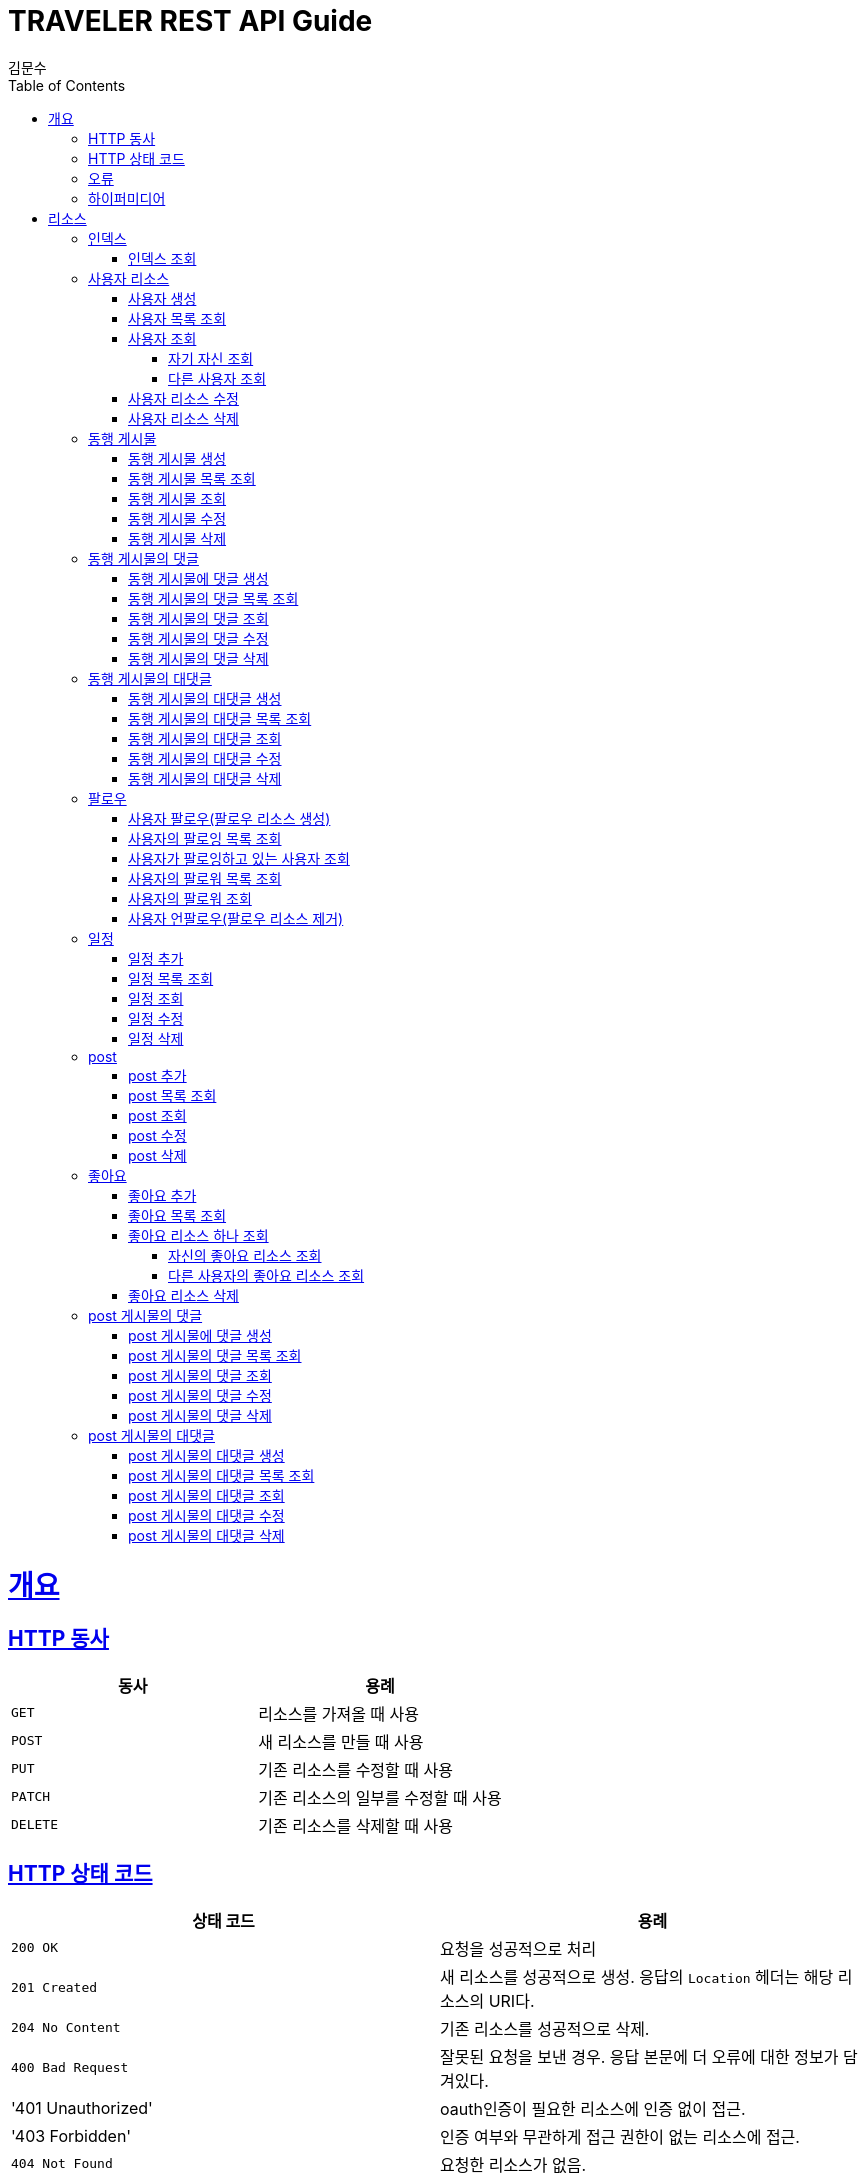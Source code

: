 = TRAVELER REST API Guide
김문수;
:doctype: book
:icons: font
:source-highlighter: highlightjs
:toc: left
:toclevels: 4
:sectlinks:
:operation-curl-request-title: Example request
:operation-http-response-title: Example response

[[overview]]
= 개요

[[overview-http-verbs]]
== HTTP 동사
|===
| 동사 | 용례

| `GET`
| 리소스를 가져올 때 사용

| `POST`
| 새 리소스를 만들 때 사용

| `PUT`
| 기존 리소스를 수정할 때 사용

| `PATCH`
| 기존 리소스의 일부를 수정할 때 사용

| `DELETE`
| 기존 리소스를 삭제할 때 사용
|===

[[overview-http-status-codes]]
== HTTP 상태 코드
|===
| 상태 코드 | 용례

| `200 OK`
| 요청을 성공적으로 처리

| `201 Created`
| 새 리소스를 성공적으로 생성. 응답의 `Location` 헤더는 해당 리소스의 URI다.

| `204 No Content`
| 기존 리소스를 성공적으로 삭제.

| `400 Bad Request`
| 잘못된 요청을 보낸 경우. 응답 본문에 더 오류에 대한 정보가 담겨있다.

| '401 Unauthorized'
| oauth인증이 필요한 리소스에 인증 없이 접근.

| '403 Forbidden'
| 인증 여부와 무관하게 접근 권한이 없는 리소스에 접근.

| `404 Not Found`
| 요청한 리소스가 없음.

| '409 Conflict'
| 요청한 api가 리소스의 상태와 모순되는 경우.

| '500 Internal Server Error'
| 서버쪽에 문제가 생긴 경우.
|===

[[overview-errors]]
== 오류

에러 응답이 발생했을 때 (상태 코드 >= 400), 본문에 해당 문제를 기술한 JSON 객체가 담겨있다.

[[overview-hypermedia]]
== 하이퍼미디어

본 REST API는 하이퍼미디어와 사용하며 응답에 담겨있는 리소스는 다른 리소스에 대한 링크를 가진다.
응답은 http://stateless.co/hal_specification.html[Hypertext Application from resource to resource. Language (HAL)] 형식을 따른다.
링크는 `_links`라는 키로 제공한다. 본 API의 사용자(클라이언트)는 URI를 직접 생성하지 않아야 하며, 리소스에서 제공하는 링크를 사용해야 한다.

[[resources]]
= 리소스

[[resources-index]]
== 인덱스

인덱스는 서비스 진입점을 제공한다.


[[resources-index-access]]
=== 인덱스 조회

`GET` 요청을 사용하여 인덱스에 접근할 수 있다.

operation::index[snippets='response-body,http-response,links']

[[resources-account]]
== 사용자 리소스

사용자 리소스는 traveler 서비스의 이용 주체인 사용자를 생성, 수정, 삭제, 조회할 때 사용한다.

사용자 리소스의 email, password를 사용하여 oauth인증을 하고 다른 리소스들을 제어할 수 있다.

[[resources-account-create]]
=== 사용자 생성

`POST` 요청을 사용해서 새로운 사용자를 만들 수 있다. 만든 후에 생성 당시에 사용한 email을 통해 인증을 해야 oauth인증을 할 수 있다.

operation::create-account[snippets='curl-request,http-request,request-headers,request-parts,request-part-account-fields,http-response,response-headers,response-fields,links']

[[resources-accounts-get]]
=== 사용자 목록 조회

'GET' 요청을 사용해서 사용자 목록을 조회할 수 있다.

operation::get-accounts[snippets='curl-request,http-request,request-headers,request-parameters,http-response,response-headers,response-fields,links']

[[resources-account-get]]
=== 사용자 조회

'GET' 요청을 사용해서 사용자를 조회할 수 있다.

==== 자기 자신 조회

operation::get-my-account[snippets='curl-request,http-request,request-headers,path-parameters,http-response,response-headers,response-fields,links']

==== 다른 사용자 조회

operation::get-other-account[snippets='curl-request,http-request,request-headers,path-parameters,http-response,response-headers,response-fields,links']

[[resources-account-update]]
=== 사용자 리소스 수정

'POST' 요청을 사용해서 사용자 정보를 수정할 수 있다.

Content-Type이 multipart/form-data인 경우 POST method로만 요청이 가능하기 때문에 이 리소스의 경우 'POST' method로 수정한다.

operation::update-account[snippets='curl-request,http-request,request-headers,request-parts,request-part-account-fields,http-response,response-headers,response-fields,links']

[[resources-account-delete]]
=== 사용자 리소스 삭제

'DELETE' 요청을 사용해서 사용자 리소스를 삭제할 수 있다.

operation::delete-account[snippets='curl-request,http-request,request-headers,path-parameters,http-response']

[[resources-accompany]]
== 동행 게시물

동행 게시물 리소스는 동행 게시물을 생성, 수정, 삭제, 조회할 때 사용한다.

[[resources-accompany-create]]
=== 동행 게시물 생성

`POST` 요청을 사용해서 새 동행 게시물을 만들 수 있다.

operation::create-accompany[snippets='request-fields,curl-request,http-request,request-headers,http-response,response-headers,response-fields,links']

[[resources-accompanies-get]]
=== 동행 게시물 목록 조회

'GET' 요청을 사용해서 동행 게시물의 목록을 조회할 수 있다.

operation::get-accompanies[snippets='curl-request,http-request,request-headers,request-parameters,http-response,response-headers,response-fields,links']

[[resources-accompany-get]]
=== 동행 게시물 조회

'GET' 요청을 사용해서 동행 게시물을 조회할 수 있다.

operation::get-accompany[snippets='curl-request,http-request,request-headers,path-parameters,http-response,response-headers,response-fields,links']

[[resources-accompany-update]]
=== 동행 게시물 수정

'PUT' 요청을 사용해서 자신의 동행 게시물을 수정할 수 있다.

operation::update-accompany[snippets='request-fields,curl-request,http-request,request-headers,path-parameters,http-response,response-headers,response-fields,links']

=== 동행 게시물 삭제

'DELETE' 요청을 사용해서 자신의 동행 게시물을 삭제할 수 있다.

operation::delete-accompany[snippets='curl-request,http-request,request-headers,path-parameters,http-response']

[[resources-accompany-comment]]
== 동행 게시물의 댓글

동행 게시물의 댓글 리소스는 동행 게시물에 댓글을 생성, 수정, 삭제, 조회할 때 사용한다.

[[resources-accompany-comment-create]]
=== 동행 게시물에 댓글 생성

`POST` 요청을 사용해서 특정 동행 게시물에 댓글을 추가할 수 있다.

operation::create-accompany-comment[snippets='request-fields,curl-request,http-request,request-headers,path-parameters,http-response,response-headers,response-fields,links']

[[resources-accompany-comments-get]]
=== 동행 게시물의 댓글 목록 조회

'GET' 요청을 사용해서 특정 동행 게시물에 달린 댓글 목록을 조회할 수 있다.

operation::get-accompany-comments[snippets='curl-request,http-request,request-headers,path-parameters,request-parameters,http-response,response-headers,response-fields,links']

[[resources-accompany-comment-get]]
=== 동행 게시물의 댓글 조회

'GET' 요청을 사용해서 특정 동행 게시물에 달린 댓글 하나를 조회할 수 있다.

operation::get-accompany-comment[snippets='curl-request,http-request,request-headers,path-parameters,http-response,response-headers,response-fields,links']

[[resources-accompany-comment-update]]
=== 동행 게시물의 댓글 수정

'PUT' 요청을 사용해서 특정 동행 게시물에 자신이 단 댓글을 수정할 수 있다.

operation::update-accompany-comment[snippets='request-fields,curl-request,http-request,request-headers,path-parameters,http-response,response-headers,response-fields,links']

[[resources-accompany-comment-delete]]
=== 동행 게시물의 댓글 삭제

'DELETE' 요청을 사용해서 특정 동행 게시물에 단 자신의 댓글을 삭제할 수 있다.

operation::delete-accompany-comment[snippets='curl-request,http-request,request-headers,path-parameters,http-response']

[[resources-accompany-child-comment]]
== 동행 게시물의 대댓글

동행 게시물의 대댓글 리소스는 동행 게시물에 달린 댓글에 하위 댓글을 생성, 수정, 삭제, 조회할 때 사용된다.

[[resources-accompany-child-comment-create]]
=== 동행 게시물의 대댓글 생성

`POST` 요청을 사용해서 특정 동행 게시물에 달린 댓글에 대댓글을 추가할 수 있다.

operation::create-accompany-child-comment[snippets='request-fields,curl-request,http-request,request-headers,path-parameters,http-response,response-headers,response-fields,links']

[[resources-accompany-child-comments-get]]
=== 동행 게시물의 대댓글 목록 조회

'GET' 요청을 사용해서 특정 동행 게시물에 달린 댓글에 달린 대댓글 목록을 조회할 수 있다.

operation::get-accompany-child-comments[snippets='curl-request,http-request,request-headers,path-parameters,request-parameters,http-response,response-headers,response-fields,links']

[[resources-accompany-child-comment-get]]
=== 동행 게시물의 대댓글 조회

'GET' 요청을 사용해서 특정 동행 게시물에 달린 댓글에 달린 대댓글 하나를 조회할 수 있다.

operation::get-accompany-child-comment[snippets='curl-request,http-request,request-headers,path-parameters,http-response,response-headers,response-fields,links']

[[resources-accompany-child-comment-update]]
=== 동행 게시물의 대댓글 수정

'PUT' 요청을 사용해서 특정 동행 게시물에 달린 댓글에 자신이 단 대댓글을 수정할 수 있다.

operation::update-accompany-child-comment[snippets='request-fields,curl-request,http-request,request-headers,path-parameters,http-response,response-headers,response-fields,links']

[[resources-accompany-child-comment-delete]]
=== 동행 게시물의 대댓글 삭제

'DELETE' 요청을 사용해서 특정 동행 게시물에 달린 댓글에 자신이 단 자신의 대댓글을 삭제할 수 있다.

operation::delete-accompany-child-comment[snippets='curl-request,http-request,request-headers,path-parameters,http-response']


[[resources-follow]]
== 팔로우

사용자 팔로우 리소스는 특정 사용자를 팔로우하거나 언팔로우하거나, 특정 사용자의 팔로잉, 팔로워 목록을 조회할 때 사용된다.

[[resources-follow-create]]
=== 사용자 팔로우(팔로우 리소스 생성)

`POST` 요청을 사용해서 특정 사용자를 팔로우할 수 있다.

operation::create-follow[snippets='request-fields,curl-request,http-request,request-headers,path-parameters,http-response,response-headers,response-fields,links']

[[resources-account-followings-get]]
=== 사용자의 팔로잉 목록 조회

'GET' 요청을 사용해서 특정 사용자가 팔로잉하고 있는 사용자 목록을 조회할 수 있다.

operation::get-account-followings[snippets='curl-request,http-request,request-headers,path-parameters,request-parameters,http-response,response-headers,response-fields,links']

[[resources-account-following-get]]
=== 사용자가 팔로잉하고 있는 사용자 조회

'GET' 요청을 사용해서 특정 사용자가 팔로잉하고 있는 사용자를 조회할 수 있다.

operation::get-account-following[snippets='curl-request,http-request,request-headers,path-parameters,http-response,response-headers,response-fields,links']

[[resources-account-followers-get]]
=== 사용자의 팔로워 목록 조회

'GET' 요청을 사용해서 특정 사용자의 팔로워 목록을 조회할 수 있다.

operation::get-account-followers[snippets='curl-request,http-request,request-headers,path-parameters,request-parameters,http-response,response-headers,response-fields,links']

[[resources-account-follower-get]]
=== 사용자의 팔로워 조회

'GET' 요청을 사용해서 특정 사용자의 팔로워를 조회할 수 있다.

operation::get-account-follower[snippets='curl-request,http-request,request-headers,path-parameters,http-response,response-headers,response-fields,links']

[[resources-follow-delete]]
=== 사용자 언팔로우(팔로우 리소스 제거)

'DELETE' 요청을 사용해서 팔로잉 중인 사용자를 언팔로우 할 수 있다.

operation::delete-follow[snippets='curl-request,http-request,request-headers,path-parameters,http-response']

[[resources-schedule]]
== 일정

일정 리소스는 여행 일정을 추가, 조회, 수정, 삭제할 때 사용된다. 일정 리소스는 여행지들을 추가 할 수 있고 각각의 여행지에 대한 세부 장소들을 추가할 수 있다.

세부 장소 리소스에는 그 장소에서의 세부 계획, 그 장소에서의 일정 시작 시간, 종료 시간을 정해줘야 한다.

[[resources-schedule-create]]
=== 일정 추가

`POST` 요청을 사용해서 새 일정 게시물을 만들 수 있다.

operation::create-schedule[snippets='request-fields,curl-request,http-request,request-headers,http-response,response-headers,response-fields,links']

[[resources-schedules-get]]
=== 일정 목록 조회

'GET' 요청을 사용해서 일정 게시물 목록을 조회할 수 있다.

operation::get-schedules[snippets='curl-request,http-request,request-headers,request-parameters,http-response,response-headers,response-fields,links']

[[resources-schedule-get]]
=== 일정 조회

'GET' 요청을 사용해서 일정 게시물을 조회할 수 있다.
조회의 결과는 게시물의 공개 범위에 따라 달라지게 된다.

1. 인증상태: 자신의 게시물을 조회하는 경우에는 모든 일정이 조회된다. 다른 사용자의 게시물을 조회하는 경우 공개 범위가 ALL이거나, FOLLOWER인 경우 그 사용자를 팔로우하고 있어야 조회 가능하다.

2. 인증하지 않은 상태: 공개 범위가 ALL인 게시물만 조회 가능하다.

operation::get-schedule[snippets='curl-request,http-request,request-headers,path-parameters,http-response,response-headers,response-fields,links']

[[resources-schedule-update]]
=== 일정 수정

'PUT' 요청을 사용해서 일정 게시물을 수정할 수 있다.

operation::update-schedule[snippets='request-fields,curl-request,http-request,request-headers,path-parameters,http-response,response-headers,response-fields,links']

[[resources-schedule-delete]]
=== 일정 삭제

'DELETE' 요청을 사용해서 일정 게시물을 삭제할 수 있다.

operation::delete-schedule[snippets='curl-request,http-request,request-headers,path-parameters,http-response']

[[resources-post]]
== post

post 리소스는 post게시물을 추가, 조회, 수정, 삭제할 때 사용된다.

post 리소스는 이미지 파일이 함께 올라가기 때문에 multipart/form-data방식을 사용한다.

[[resources-post-create]]
=== post 추가

`POST` 요청을 사용해서 새 post 게시물을 만들 수 있다.

operation::create-post[snippets='curl-request,http-request,request-headers,request-parts,request-part-post-fields,http-response,response-headers,response-fields,links']

[[resources-posts-get]]
=== post 목록 조회

'GET' 요청을 사용해서 post 게시물 목록을 조회할 수 있다.

operation::get-posts[snippets='curl-request,http-request,request-headers,request-parameters,http-response,response-headers,response-fields,links']

[[resources-post-get]]
=== post 조회

'GET' 요청을 사용해서 post 게시물을 조회할 수 있다.

operation::get-post[snippets='curl-request,http-request,request-headers,path-parameters,http-response,response-headers,response-fields,links']

[[resources-post-update]]
=== post 수정

'POST' 요청을 사용해서 post 게시물을 수정할 수 있다.

Content-Type이 multipart/form-data인 경우 POST method로만 요청이 가능하기 때문에 이 리소스의 경우 'POST' method로 수정한다.

operation::update-post[snippets='curl-request,http-request,request-headers,request-parts,request-part-post-fields,http-response,response-headers,response-fields,links']

[[resources-post-delete]]
=== post 삭제

'DELETE' 요청을 사용해서 post 게시물을 삭제할 수 있다.

operation::delete-post[snippets='curl-request,http-request,request-headers,path-parameters,http-response']

[[resources-like]]
== 좋아요

좋아요 리소스는 좋아요를 post게시물에 추가, 조회, 삭제할 때 사용한다.

[[resources-like-create]]
=== 좋아요 추가

'POST' 요청을 사용해서 좋아요를 추가할 수 있다.

operation::create-like[snippets='curl-request,http-request,request-headers,path-parameters,http-response,response-headers,response-fields,links']

[[resources-likes-get]]
=== 좋아요 목록 조회

'GET' 요청을 사용해서 특정 post 게시물에 달린 좋아요 목록을 조회할 수 있다.

operation::get-likes[snippets='curl-request,http-request,request-headers,path-parameters,http-response,response-headers,response-fields,links']

[[resources-like-get]]
=== 좋아요 리소스 하나 조회

'GET' 요청을 사용해서 특정 post 게시물에 달린 좋아요 리소스 하나를 조회할 수 있다.

==== 자신의 좋아요 리소스 조회

operation::get-my-like[snippets='curl-request,http-request,request-headers,path-parameters,http-response,response-headers,response-fields,links']

==== 다른 사용자의 좋아요 리소스 조회

operation::get-other-like[snippets='curl-request,http-request,request-headers,path-parameters,http-response,response-headers,response-fields,links']

[[resources-like-delete]]
=== 좋아요 리소스 삭제

'DELETE' 요청을 사용해서 like 리소스를 삭제할 수 있다.

operation::delete-post[snippets='curl-request,http-request,request-headers,path-parameters,http-response']

[[resources-post-comment]]
== post 게시물의 댓글

post 게시물의 댓글 리소스는 post 게시물에 댓글을 생성, 수정, 삭제, 조회할 때 사용한다.

[[resources-post-comment-create]]
=== post 게시물에 댓글 생성

`POST` 요청을 사용해서 특정 post 게시물에 댓글을 추가할 수 있다.

operation::create-post-comment[snippets='request-fields,curl-request,http-request,request-headers,path-parameters,http-response,response-headers,response-fields,links']

[[resources-post-comments-get]]
=== post 게시물의 댓글 목록 조회

'GET' 요청을 사용해서 특정 post 게시물에 달린 댓글 목록을 조회할 수 있다.

operation::get-post-comments[snippets='curl-request,http-request,request-headers,path-parameters,request-parameters,http-response,response-headers,response-fields,links']

[[resources-post-comment-get]]
=== post 게시물의 댓글 조회

'GET' 요청을 사용해서 특정 post 게시물에 달린 댓글 하나를 조회할 수 있다.

operation::get-post-comment[snippets='curl-request,http-request,request-headers,path-parameters,http-response,response-headers,response-fields,links']

[[resources-post-comment-update]]
=== post 게시물의 댓글 수정

'PUT' 요청을 사용해서 특정 post 게시물에 자신이 단 댓글을 수정할 수 있다.

operation::update-post-comment[snippets='request-fields,curl-request,http-request,request-headers,path-parameters,http-response,response-headers,response-fields,links']

[[resources-post-comment-delete]]
=== post 게시물의 댓글 삭제

'DELETE' 요청을 사용해서 특정 post 게시물에 단 자신의 댓글을 삭제할 수 있다.

operation::delete-post-comment[snippets='curl-request,http-request,request-headers,path-parameters,http-response']

[[resources-post-child-comment]]
== post 게시물의 대댓글

post 게시물의 대댓글 리소스는 post 게시물에 달린 댓글에 하위 댓글을 생성, 수정, 삭제, 조회할 때 사용된다.

[[resources-post-child-comment-create]]
=== post 게시물의 대댓글 생성

`POST` 요청을 사용해서 특정 post 게시물에 달린 댓글에 대댓글을 추가할 수 있다.

operation::create-post-child-comment[snippets='request-fields,curl-request,http-request,request-headers,path-parameters,http-response,response-headers,response-fields,links']

[[resources-post-child-comments-get]]
=== post 게시물의 대댓글 목록 조회

'GET' 요청을 사용해서 특정 post 게시물에 달린 댓글에 달린 대댓글 목록을 조회할 수 있다.

operation::get-post-child-comments[snippets='curl-request,http-request,request-headers,path-parameters,request-parameters,http-response,response-headers,response-fields,links']

[[resources-post-child-comment-get]]
=== post 게시물의 대댓글 조회

'GET' 요청을 사용해서 특정 post 게시물에 달린 댓글에 달린 대댓글 하나를 조회할 수 있다.

operation::get-post-child-comment[snippets='curl-request,http-request,request-headers,path-parameters,http-response,response-headers,response-fields,links']

[[resources-post-child-comment-update]]
=== post 게시물의 대댓글 수정

'PUT' 요청을 사용해서 특정 post 게시물에 달린 댓글에 자신이 단 대댓글을 수정할 수 있다.

operation::update-post-child-comment[snippets='request-fields,curl-request,http-request,request-headers,path-parameters,http-response,response-headers,response-fields,links']

[[resources-post-child-comment-delete]]
=== post 게시물의 대댓글 삭제

'DELETE' 요청을 사용해서 특정 post 게시물에 달린 댓글에 자신이 단 자신의 대댓글을 삭제할 수 있다.

operation::delete-post-child-comment[snippets='curl-request,http-request,request-headers,path-parameters,http-response']